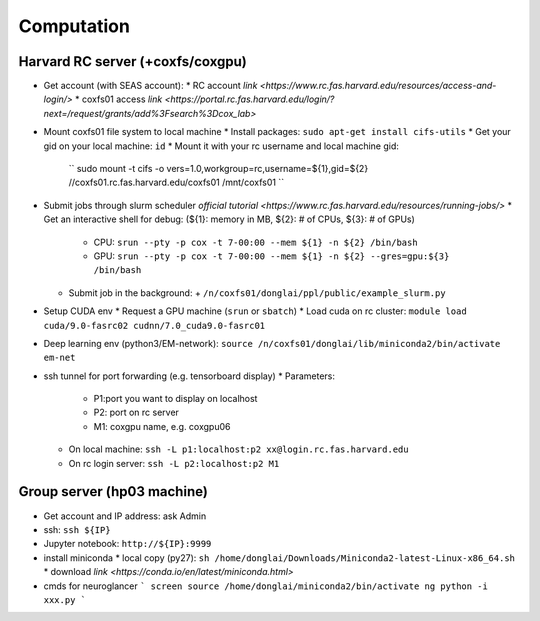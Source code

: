 Computation
=======================

Harvard RC server (+coxfs/coxgpu)
-------------------------------------------
- Get account (with SEAS account):
  * RC account `link <https://www.rc.fas.harvard.edu/resources/access-and-login/>`
  * coxfs01 access `link <https://portal.rc.fas.harvard.edu/login/?next=/request/grants/add%3Fsearch%3Dcox_lab>`
- Mount coxfs01 file system to local machine
  * Install packages: ``sudo apt-get install cifs-utils``
  * Get your gid on your local machine: ``id``
  * Mount it with your rc username and local machine gid:  
    ``
    sudo mount -t cifs -o vers=1.0,workgroup=rc,username=${1},gid=${2} //coxfs01.rc.fas.harvard.edu/coxfs01 /mnt/coxfs01
    ``
- Submit jobs through slurm scheduler `official tutorial <https://www.rc.fas.harvard.edu/resources/running-jobs/>`
  * Get an interactive shell for debug: (${1}: memory in MB, ${2}: # of CPUs, ${3}: # of GPUs)
    + CPU: ``srun --pty -p cox -t 7-00:00 --mem ${1} -n ${2} /bin/bash``
    + GPU: ``srun --pty -p cox -t 7-00:00 --mem ${1} -n ${2} --gres=gpu:${3} /bin/bash``
  * Submit job in the background:
    + ``/n/coxfs01/donglai/ppl/public/example_slurm.py``
- Setup CUDA env
  * Request a GPU machine (``srun`` or ``sbatch``)
  * Load cuda on rc cluster: ``module load cuda/9.0-fasrc02 cudnn/7.0_cuda9.0-fasrc01``
- Deep learning env (python3/EM-network): ``source /n/coxfs01/donglai/lib/miniconda2/bin/activate em-net``
- ssh tunnel for port forwarding (e.g. tensorboard display)
  * Parameters:
    + P1:port you want to display on localhost
    + P2: port on rc server
    + M1: coxgpu name, e.g. coxgpu06
  * On local machine: 
    ``ssh -L p1:localhost:p2 xx@login.rc.fas.harvard.edu``
  * On rc login server: ``ssh -L p2:localhost:p2 M1``

Group server (hp03 machine)
-------------------------------
- Get account and IP address: ask Admin
- ssh: ``ssh ${IP}``
- Jupyter notebook: ``http://${IP}:9999``
- install miniconda
  * local copy (py27): ``sh /home/donglai/Downloads/Miniconda2-latest-Linux-x86_64.sh``
  * download `link <https://conda.io/en/latest/miniconda.html>`
- cmds for neuroglancer
  ```
  screen
  source /home/donglai/miniconda2/bin/activate ng
  python -i xxx.py
  ```
